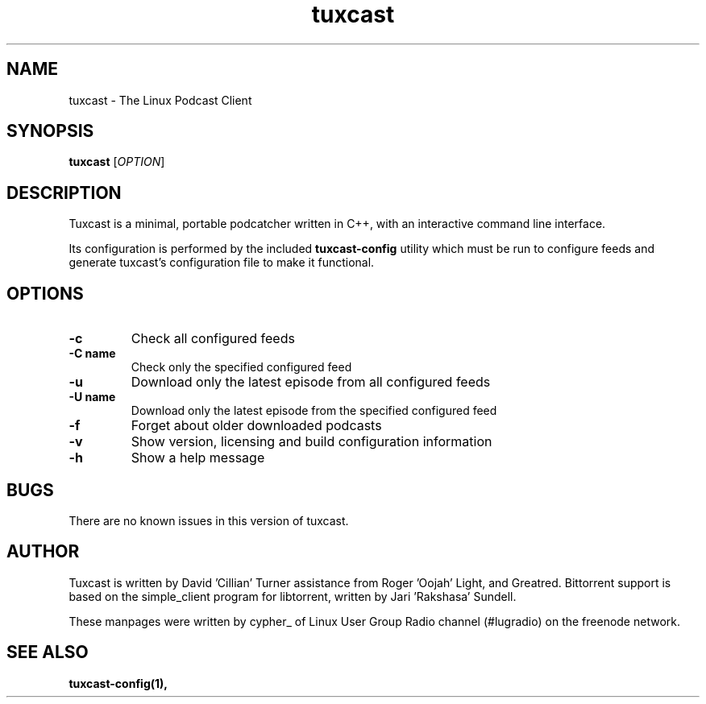 .\" Process this file with
.\" groff -man -Tascii foo.1
.\"
.TH tuxcast 1 "FEBRUARY 2008" 0.2 "tuxcast 0.2"
.SH NAME
tuxcast \- The Linux Podcast Client
.SH SYNOPSIS
.B tuxcast 
[\fIOPTION\fR]
.SH DESCRIPTION
Tuxcast is a minimal, portable podcatcher written in C++, with 
an interactive command line interface. 

Its configuration is performed by the included
.B tuxcast-config 
utility which must be
run to configure feeds and generate tuxcast's configuration
file to make it functional.


.SH OPTIONS
.TP 
\fB\-c\fR
Check all configured feeds
.TP 
\fB\-C name\fR
Check only the specified configured feed
.TP 
\fB\-u\fR
Download only the latest episode from all configured feeds
.TP 
\fB\-U name\fR
Download only the latest episode from the specified configured feed 
.TP
\fB\-f\fR
Forget about older downloaded podcasts
.TP
\fB\-v\fR
Show version, licensing and build configuration information
.TP
\fB\-h\fR
Show a help message

.SH BUGS
There are no known issues in this version of tuxcast.
.SH AUTHOR
Tuxcast is written by David 'Cillian' Turner assistance from Roger 'Oojah' Light, and Greatred.  Bittorrent support is based on the simple_client program for libtorrent, written by Jari 'Rakshasa' Sundell.

These manpages were written by cypher_ of Linux User Group Radio channel (#lugradio) on the freenode network.
.SH "SEE ALSO"
.BR tuxcast-config(1),

